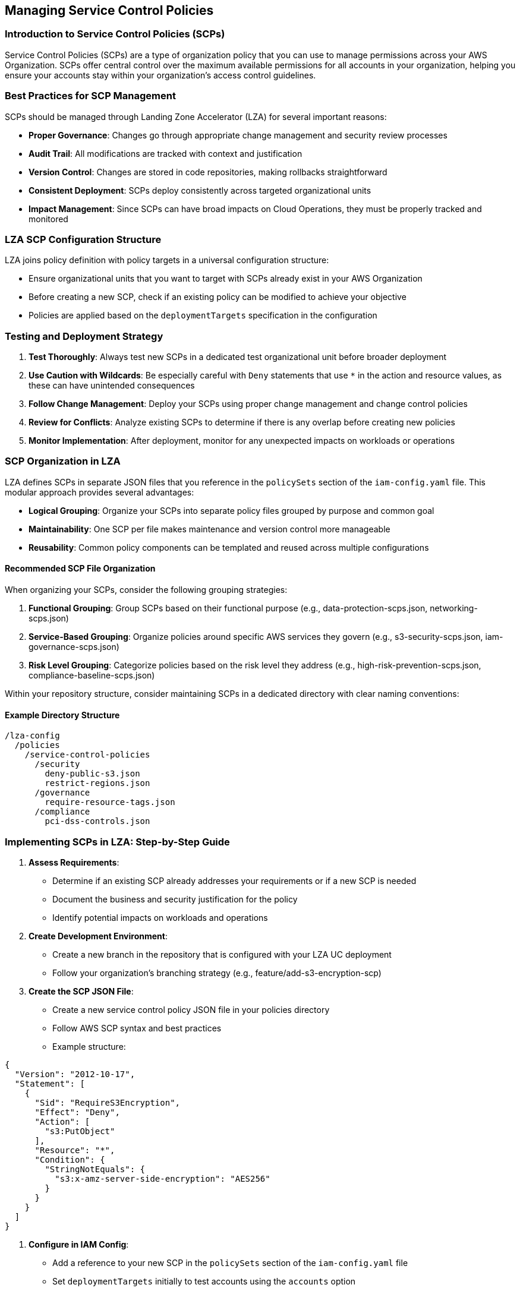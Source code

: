 

== Managing Service Control Policies

=== Introduction to Service Control Policies (SCPs)

Service Control Policies (SCPs) are a type of organization policy that you can use to manage permissions across your AWS Organization. SCPs offer central control over the maximum available permissions for all accounts in your organization, helping you ensure your accounts stay within your organization's access control guidelines.

=== Best Practices for SCP Management

SCPs should be managed through Landing Zone Accelerator (LZA) for several important reasons:

* *Proper Governance*: Changes go through appropriate change management and security review processes
* *Audit Trail*: All modifications are tracked with context and justification
* *Version Control*: Changes are stored in code repositories, making rollbacks straightforward
* *Consistent Deployment*: SCPs deploy consistently across targeted organizational units
* *Impact Management*: Since SCPs can have broad impacts on Cloud Operations, they must be properly tracked and monitored

=== LZA SCP Configuration Structure

LZA joins policy definition with policy targets in a universal configuration structure:

* Ensure organizational units that you want to target with SCPs already exist in your AWS Organization
* Before creating a new SCP, check if an existing policy can be modified to achieve your objective
* Policies are applied based on the `deploymentTargets` specification in the configuration

=== Testing and Deployment Strategy

1. *Test Thoroughly*: Always test new SCPs in a dedicated test organizational unit before broader deployment
2. *Use Caution with Wildcards*: Be especially careful with `Deny` statements that use `*` in the action and resource values, as these can have unintended consequences
3. *Follow Change Management*: Deploy your SCPs using proper change management and change control policies
4. *Review for Conflicts*: Analyze existing SCPs to determine if there is any overlap before creating new policies
5. *Monitor Implementation*: After deployment, monitor for any unexpected impacts on workloads or operations

=== SCP Organization in LZA

LZA defines SCPs in separate JSON files that you reference in the `policySets` section of the `iam-config.yaml` file. This modular approach provides several advantages:

* *Logical Grouping*: Organize your SCPs into separate policy files grouped by purpose and common goal
* *Maintainability*: One SCP per file makes maintenance and version control more manageable
* *Reusability*: Common policy components can be templated and reused across multiple configurations

==== Recommended SCP File Organization

When organizing your SCPs, consider the following grouping strategies:

1. *Functional Grouping*: Group SCPs based on their functional purpose (e.g., data-protection-scps.json, networking-scps.json)
2. *Service-Based Grouping*: Organize policies around specific AWS services they govern (e.g., s3-security-scps.json, iam-governance-scps.json)
3. *Risk Level Grouping*: Categorize policies based on the risk level they address (e.g., high-risk-prevention-scps.json, compliance-baseline-scps.json)

Within your repository structure, consider maintaining SCPs in a dedicated directory with clear naming conventions:

==== Example Directory Structure
```
/lza-config
  /policies
    /service-control-policies
      /security
        deny-public-s3.json
        restrict-regions.json
      /governance
        require-resource-tags.json
      /compliance
        pci-dss-controls.json
```

=== Implementing SCPs in LZA: Step-by-Step Guide

1. *Assess Requirements*: 
   * Determine if an existing SCP already addresses your requirements or if a new SCP is needed
   * Document the business and security justification for the policy
   * Identify potential impacts on workloads and operations

2. *Create Development Environment*:
   * Create a new branch in the repository that is configured with your LZA UC deployment
   * Follow your organization's branching strategy (e.g., feature/add-s3-encryption-scp)

3. *Create the SCP JSON File*:
   * Create a new service control policy JSON file in your policies directory
   * Follow AWS SCP syntax and best practices
   * Example structure:
```json
{
  "Version": "2012-10-17",
  "Statement": [
    {
      "Sid": "RequireS3Encryption",
      "Effect": "Deny",
      "Action": [
        "s3:PutObject"
      ],
      "Resource": "*",
      "Condition": {
        "StringNotEquals": {
          "s3:x-amz-server-side-encryption": "AES256"
        }
      }
    }
  ]
}
```

4. *Configure in IAM Config*:
   * Add a reference to your new SCP in the `policySets` section of the `iam-config.yaml` file
   * Set `deploymentTargets` initially to test accounts using the `accounts` option
   * Optionally limit regional deployment with `excludedRegions` parameter
   * Example configuration:
```yaml
serviceControlPolicies:
  - name: RequireS3EncryptionSCP
    description: "Enforces encryption for all S3 buckets"
    policy: path/to/require-s3-encryption.json
    type: customerManaged
    deploymentTargets:
      accounts:
        - Test
      excludedAccounts: []
    # Once tested, expand to organizational units:
    # organizationalUnits:
    #   - Workloads
```

5. *Test and Validate*:
   * Run local validation if available: `yarn validate-config`
   * Commit your changes to your new branch
   * Create a merge/pull request that includes security review requirements
   * Request peer review from your security and cloud operations teams

6. *Deploy and Monitor*:
   * After approval, merge the changes into the main branch to trigger deployment through the LZA pipeline
   * Monitor the deployment logs to ensure successful application
   * Test functionality in the test account(s) to verify the SCP works as expected
   * Document any issues or unexpected behaviors

7. *Expand Deployment*:
   * After confirming the SCP is working as expected in test accounts, modify the configuration to apply to appropriate `organizationalUnits`
   * Follow an incremental deployment approach, starting with non-critical OUs
   * Create a new PR for this expanded deployment and follow your change management process

8. *Rollback Process*:
   * If an SCP produces unexpected results, you can use your version control system to revert to the last known good configuration
   * The rollback procedure should include:
     1. Identify the commit/version to roll back to
     2. Create a new branch from that commit
     3. Create an emergency PR to deploy the rollback
     4. Deploy the rollback through your pipeline
   * Document the issue and lessons learned for future SCP implementations

=== SCP Version Control and Lifecycle Management

Implement a versioning strategy for your SCPs to track changes over time:

* Add version comments within your SCP JSON files
* Maintain a changelog for major policy updates
* Consider tagging significant policy releases in your repository
* Review policies periodically to ensure they remain aligned with business requirements and security posture

== Blacklisted AWS Services Management

=== Default Service Restrictions

LZA implements a security-first approach by blacklisting certain AWS services by default through SCPs. These services are typically restricted because they:

* May not align with enterprise security requirements
* Could introduce unmanaged resources
* Might bypass established governance controls
* Have limited integration with centralized logging and monitoring

The default implementation uses a policy similar to:

```json
{
  "Sid": "RiskyServices",
  "Effect": "Deny",
  "Action": [
    "lightsail:*",
    "gamelift:*",
    "appflow:*"
  ],
  "Resource": "*",
  "Condition": {
    "ArnNotLike": {
      "aws:PrincipalARN": [
        "arn:aws:iam::*:role/AWSAccelerator*",
        "arn:aws:iam::*:role/AWSControlTowerExecution"
      ]
    }
  }
}
```

This policy prevents the use of Amazon Lightsail, Amazon GameLift, and Amazon AppFlow services across the organization, with exceptions for LZA automation roles.

=== Customizing Blacklisted Services

You can establish your own customized list of restricted services by:

1. *Creating a Service Restriction Policy*:
   * Define a similar SCP JSON file with your own list of restricted services
   * Consider grouping restrictions by risk level or compliance requirements
   * Include clear documentation within the policy about why services are restricted

2. *Configuring in Organization Config*:
   * Add your custom restriction policy in the `serviceControlPolicies` section of the `organization-config.yaml` file
   * Scope the policy application precisely using `deploymentTargets`

3. *Implementing Exceptions*:
   * Use IAM policy conditions to create exceptions for specific roles or use cases
   * Document the exception process for teams that may need temporary access to restricted services
   * Consider implementing time-bound exceptions using IAM condition keys

=== Service Restriction Considerations

When establishing service restrictions, consider these factors:

* *Business Impact*: Assess the potential business impact before restricting services
* *Alternative Services*: Provide guidance on approved alternative services that meet similar requirements
* *Exception Process*: Create a clear exception process for legitimate business needs
* *Communication Plan*: Develop a communication strategy to inform users about restricted services
* *Monitoring*: Implement monitoring to detect attempts to use restricted services

By strategically implementing service restrictions, you can significantly reduce your organizational attack surface while maintaining necessary business capabilities.

== Advanced SCP Techniques

=== Policy Size Limits and Strategies

SCPs are subject to the same size limits as IAM policies - 5,120 characters. To work within these constraints:

* Create multiple smaller SCPs rather than a single large one
* Use wildcard permissions where appropriate but be cautious about overly broad deny statements
* Focus on denying high-risk actions rather than attempting to enumerate all allowed actions
* Use condition keys to refine policy scope without requiring additional statements

=== Inheritance and Policy Combinations

SCPs work through inheritance within the AWS Organization hierarchy:

* Policies are combined from the organization root down through the OU structure
* SCPs use a "deny by default" approach - only explicitly allowed actions are permitted
* When multiple SCPs apply, the most restrictive combination takes effect
* An explicit "Deny" in any applicable policy overrides any "Allow" statements

This inheritance model requires careful planning:

* Consider creating a baseline "Allow" policy at the organization root level
* Apply more restrictive policies at lower levels in the hierarchy
* Test policy combinations before implementation to avoid unintended restrictions

=== Using SCPs with Other Policy Types

SCPs work best as part of a comprehensive permission strategy that includes:

* *Identity-based Policies*: Define permissions for specific IAM users and roles
* *Resource-based Policies*: Control access to specific AWS resources
* *Permission Boundaries*: Limit the maximum permissions an IAM entity can have
* *Session Policies*: Limit permissions for temporary credentials

Each policy type serves a different purpose:

* SCPs define the maximum permissions available (guardrails)
* IAM policies grant specific permissions within those guardrails
* Resource policies control access to specific resources
* Permission boundaries cap maximum permissions for specific entities

=== Dynamic Condition Keys

Leverage IAM condition keys to create dynamic, context-aware SCPs:

* `aws:PrincipalOrgID` - Restrict actions to principals from your organization
* `aws:SourceIp` - Restrict actions based on client IP address
* `aws:RequestedRegion` - Restrict actions to specific AWS regions
* `aws:ResourceTag` - Control actions based on resource tags

Example of region restriction policy:
```json
{
  "Version": "2012-10-17", 
  "Statement": [
    {
      "Sid": "DenyAllOutsideApprovedRegions",
      "Effect": "Deny",
      "NotAction": [
        "a4b:*",
        "acm:*", 
        "aws-portal:*",
        "budgets:*",
        "ce:*",
        "chime:*",
        "cloudfront:*",
        "config:*",
        "cur:*",
        "directconnect:*",
        "ec2:DescribeRegions",
        "ec2:DescribeTransitGateways",
        "ec2:DescribeVpnGateways",
        "fms:*",
        "globalaccelerator:*",
        "health:*",
        "iam:*",
        "importexport:*",
        "kms:*",
        "networkmanager:*",
        "organizations:*",
        "pricing:*",
        "route53:*",
        "route53domains:*",
        "s3:GetAccountPublicAccessBlock",
        "s3:ListAllMyBuckets",
        "s3:PutAccountPublicAccessBlock",
        "shield:*",
        "sts:*",
        "support:*",
        "trustedadvisor:*",
        "waf-regional:*",
        "waf:*",
        "wafv2:*",
        "wellarchitected:*"
      ],
      "Resource": "*",
      "Condition": {
        "StringNotEquals": {
          "aws:RequestedRegion": [
            "us-east-1",
            "us-east-2", 
            "us-west-2"
          ]
        }
      }
    }
  ]
}
```

== SCP Troubleshooting Guide

=== Common Issues and Resolution Strategies

1. *Permission Denied Issues*:
   * **Symptom**: Users report inability to perform actions that should be allowed
   * **Investigation Steps**:
     1. Identify all SCPs applied to the account (organizational hierarchy)
     2. Check for explicit Deny statements that might be overriding Allow statements
     3. Verify identity-based policies include the necessary permissions
   * **Resolution**: Modify SCPs to explicitly allow the required actions or add exceptions for specific roles

2. *Policy Size Limit Exceeded*:
   * **Symptom**: SCP deployment fails with a size limit error
   * **Resolution**: Split the policy into multiple smaller SCPs with more focused scope

3. *Unintended Policy Effects*:
   * **Symptom**: Critical services or operations unexpectedly stop working
   * **Investigation**: Analyze CloudTrail logs for denied API calls
   * **Resolution**: Implement temporary emergency exceptions while developing a permanent fix

=== SCP Testing and Validation

Before deploying SCPs to production environments:

1. *Create a Policy Sandbox*:
   * Set up a dedicated test OU with representative test accounts
   * Deploy candidate SCPs to this sandbox environment first

2. *Perform Automated Testing*:
   * Create automated scripts that attempt to perform various actions
   * Verify both positive tests (actions that should succeed) and negative tests (actions that should be denied)
   * Use CloudTrail logs to verify the expected effect of policies

3. *Document Test Results*:
   * Maintain a test matrix showing which actions were tested and their results
   * Include this documentation with your change request for the SCP

=== Emergency Response Plan

Have a predefined process for addressing emergency SCP issues:

1. *Detection*: Establish monitoring to quickly identify when critical operations are being blocked
2. *Assessment*: Determine if the issue is related to SCPs and identify the specific policy causing problems
3. *Mitigation Options*:
   * Rollback to previous SCP version
   * Add temporary exceptions for affected roles/accounts
   * Move affected accounts to an OU with less restrictive policies
4. *Post-Incident Analysis*: Document the root cause and implement process improvements to prevent recurrence

== SCP Templates for Common Use Cases

=== Data Protection SCPs

```json
{
  "Version": "2012-10-17",
  "Statement": [
    {
      "Sid": "RequireS3Encryption",
      "Effect": "Deny",
      "Action": "s3:PutObject",
      "Resource": "*",
      "Condition": {
        "StringNotEquals": {
          "s3:x-amz-server-side-encryption": ["AES256", "aws:kms"]
        }
      }
    },
    {
      "Sid": "DenyPublicS3Buckets",
      "Effect": "Deny",
      "Action": [
        "s3:PutBucketPublicAccessBlock",
        "s3:PutBucketPolicy",
        "s3:PutBucketAcl"
      ],
      "Resource": "*",
      "Condition": {
        "StringEquals": {
          "s3:PublicAccessBlockConfiguration": "false"
        }
      }
    }
  ]
}
```

=== Resource Protection SCPs

```json
{
  "Version": "2012-10-17",
  "Statement": [
    {
      "Sid": "RequireResourceTags",
      "Effect": "Deny",
      "Action": [
        "ec2:RunInstances",
        "ec2:CreateVolume"
      ],
      "Resource": [
        "arn:aws:ec2:*:*:instance/*",
        "arn:aws:ec2:*:*:volume/*"
      ],
      "Condition": {
        "StringNotLike": {
          "aws:RequestTag/Environment": ["Dev", "Test", "Prod"],
          "aws:RequestTag/Owner": "*"
        }
      }
    }
  ]
}
```

These templates provide starting points for common security controls that you can adapt to your organization's specific requirements.

== SCP Best Practices Summary

=== Policy Development Lifecycle

Implement a structured lifecycle for SCP development and management:

1. *Requirements Gathering*: Document business and security requirements for the policy
2. *Policy Design*: Create policy drafts with clear documentation of intent
3. *Peer Review*: Have security and cloud operations teams review the policy
4. *Testing*: Deploy to test environment and validate behavior
5. *Phased Rollout*: Deploy to production incrementally, starting with low-impact areas
6. *Monitoring*: Monitor for unintended consequences
7. *Periodic Review*: Regularly review policies to ensure they remain relevant and effective

=== SCP Documentation Standards

Document each SCP thoroughly with:

* Purpose and business justification
* Expected behavior
* Target accounts and organizational units
* Known limitations or exceptions
* Contact information for policy owner
* Date of last review
* Version history

Example documentation header format for SCP JSON files:
```json
{
  "metadata": {
    "name": "RequireS3Encryption",
    "version": "1.2",
    "lastReviewed": "2023-09-15",
    "owner": "Security Team",
    "contact": "security@example.com",
    "purpose": "Enforce encryption for all S3 objects",
    "notes": "Modified to include both AES256 and KMS encryption options"
  },
  "Version": "2012-10-17",
  "Statement": [
    // Policy statements here
  ]
}
```

=== Integrating SCPs with AWS Control Tower

When using LZA with AWS Control Tower, consider these additional factors:

1. *Control Tower Guardrails*: 
   * Control Tower implements its own guardrails as SCPs
   * Review these existing guardrails before creating custom SCPs to avoid duplication
   * Ensure your custom SCPs don't conflict with mandatory Control Tower guardrails

2. *SCP Management Strategy*:
   * Use Control Tower guardrails for common compliance requirements
   * Use custom SCPs through LZA for organization-specific requirements
   * Document which controls are implemented via which mechanism

3. *Account Registration Process*:
   * Account registration in Control Tower will automatically apply Control Tower SCPs
   * Ensure your custom SCPs deployed via LZA are also applied to new accounts

4. *SCP Prioritization*:
   * Control Tower guardrails take priority if there's a conflict with custom SCPs
   * Plan your custom SCPs as complementary to Control Tower guardrails

=== Creating an SCP Center of Excellence

For large organizations, consider establishing an SCP Center of Excellence (CoE):

* *Dedicated Team*: Assign specific individuals responsibility for SCP management
* *Governance Process*: Create a formal process for requesting, reviewing, and approving SCPs
* *Knowledge Repository*: Maintain comprehensive documentation on all SCPs
* *Training*: Provide training to teams on how SCPs impact their operations
* *Feedback Loop*: Establish channels for receiving and addressing feedback on SCP impacts

=== Measuring SCP Effectiveness

Develop metrics to measure the effectiveness of your SCPs:

* Track the number of denied actions in CloudTrail logs
* Monitor compliance with security standards before and after SCP implementation
* Collect feedback from application teams on SCP impacts
* Perform periodic security assessments to verify SCPs are achieving intended outcomes

== Conclusion

Service Control Policies are powerful tools for implementing guardrails across your AWS organization. By following the best practices outlined in this document and managing SCPs through the Landing Zone Accelerator, you can ensure consistent security controls while maintaining the flexibility needed for business operations.

When implemented properly, SCPs provide:

* Consistent security guardrails across all accounts
* Clear boundaries for developers and operators
* Reduced risk of misconfigurations and security incidents
* Simplified compliance with organizational policies

Remember that SCPs work best as part of a defense-in-depth strategy that includes other controls such as IAM policies, resource policies, and continuous compliance monitoring. Regular reviews and updates to your SCP strategy are essential as your organization's requirements evolve and as AWS introduces new services and features.

